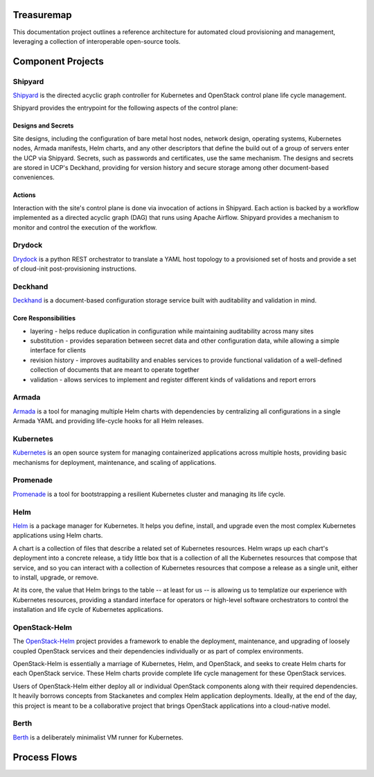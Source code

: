 Treasuremap
===========

This documentation project outlines a reference architecture for automated
cloud provisioning and management, leveraging a collection of interoperable
open-source tools.

.. image:: diagrams/architecture.png

Component Projects
==================

Shipyard
--------
`Shipyard <https://github.com/att-comdev/shipyard>`_ is the directed acyclic
graph controller for Kubernetes and OpenStack control plane life cycle
management.

Shipyard provides the entrypoint for the following aspects of the control plane:

Designs and Secrets
^^^^^^^^^^^^^^^^^^^
Site designs, including the configuration of bare metal host nodes, network 
design, operating systems, Kubernetes nodes, Armada manifests, Helm charts,
and any other descriptors that define the build out of a group of servers enter
the UCP via Shipyard. Secrets, such as passwords and certificates, use the same
mechanism.
The designs and secrets are stored in UCP's Deckhand, providing for version
history and secure storage among other document-based conveniences. 

Actions
^^^^^^^
Interaction with the site's control plane is done via invocation of actions in
Shipyard. Each action is backed by a workflow implemented as a directed acyclic
graph (DAG) that runs using Apache Airflow. Shipyard provides a mechanism to
monitor and control the execution of the workflow. 

Drydock
-------
`Drydock <https://github.com/att-comdev/drydock>`_ is a python REST orchestrator
to translate a YAML host topology to a provisioned set of hosts and provide a
set of cloud-init post-provisioning instructions.

Deckhand
--------
`Deckhand <https://github.com/att-comdev/deckhand>`_ is a document-based
configuration storage service built with auditability and validation in mind. 

Core Responsibilities
^^^^^^^^^^^^^^^^^^^^^

* layering - helps reduce duplication in configuration while maintaining
  auditability across many sites
* substitution - provides separation between secret data and other
  configuration data, while allowing a simple interface for clients
* revision history - improves auditability and enables services to provide
  functional validation of a well-defined collection of documents that are
  meant to operate together
* validation - allows services to implement and register different kinds of
  validations and report errors

Armada
------
`Armada <https://github.com/att-comdev/armada>`_ is a tool for managing multiple
Helm charts with dependencies by centralizing all configurations in a single
Armada YAML and providing life-cycle hooks for all Helm releases.

Kubernetes
----------
`Kubernetes <https://github.com/kubernetes/kubernetes>`_ is an open source
system for managing containerized applications across multiple hosts, providing
basic mechanisms for deployment, maintenance, and scaling of applications.

Promenade
---------
`Promenade <https://github.com/att-comdev/promenade>`_ is a tool for 
bootstrapping a resilient Kubernetes cluster and managing its life cycle.

Helm
----
`Helm <https://github.com/kubernetes/helm>`_ is a package manager for Kubernetes.
It helps you define, install, and upgrade even the most complex Kubernetes
applications using Helm charts.

A chart is a collection of files that describe a related set of Kubernetes
resources. Helm wraps up each chart's deployment into a concrete release,
a tidy little box that is a collection of all the Kubernetes resources that
compose that service, and so you can interact with a collection of Kubernetes
resources that compose a release as a single unit, either to install, upgrade,
or remove.

At its core, the value that Helm brings to the table -- at least for us -- is
allowing us to templatize our experience with Kubernetes resources, providing
a standard interface for operators or high-level software orchestrators to
control the installation and life cycle of Kubernetes applications.  

OpenStack-Helm
--------------
The `OpenStack-Helm <https://github.com/openstack/openstack-helm>`_ project
provides a framework to enable the deployment, maintenance, and upgrading of
loosely coupled OpenStack services and their dependencies individually or as
part of complex environments.

OpenStack-Helm is essentially a marriage of Kubernetes, Helm, and OpenStack,
and seeks to create Helm charts for each OpenStack service.  These Helm charts
provide complete life cycle management for these OpenStack services.

Users of OpenStack-Helm either deploy all or individual OpenStack components
along with their required dependencies.  It heavily borrows concepts from
Stackanetes and complex Helm application deployments.  Ideally, at the end of
the day, this project is meant to be a collaborative project that brings
OpenStack applications into a cloud-native model.

Berth
-----
`Berth <https://github.com/att-comdev/berth>`_ is a deliberately minimalist VM
runner for Kubernetes.

Process Flows
=============

.. image:: diagrams/genesis.png

.. image:: diagrams/deploy_site.png

